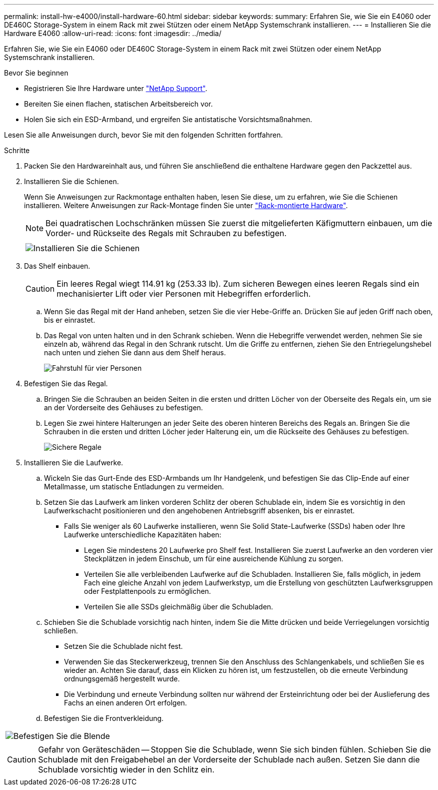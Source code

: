---
permalink: install-hw-e4000/install-hardware-60.html 
sidebar: sidebar 
keywords:  
summary: Erfahren Sie, wie Sie ein E4060 oder DE460C Storage-System in einem Rack mit zwei Stützen oder einem NetApp Systemschrank installieren. 
---
= Installieren Sie die Hardware E4060
:allow-uri-read: 
:icons: font
:imagesdir: ../media/


[role="lead"]
Erfahren Sie, wie Sie ein E4060 oder DE460C Storage-System in einem Rack mit zwei Stützen oder einem NetApp Systemschrank installieren.

.Bevor Sie beginnen
* Registrieren Sie Ihre Hardware unter http://mysupport.netapp.com/["NetApp Support"^].
* Bereiten Sie einen flachen, statischen Arbeitsbereich vor.
* Holen Sie sich ein ESD-Armband, und ergreifen Sie antistatische Vorsichtsmaßnahmen.


Lesen Sie alle Anweisungen durch, bevor Sie mit den folgenden Schritten fortfahren.

.Schritte
. Packen Sie den Hardwareinhalt aus, und führen Sie anschließend die enthaltene Hardware gegen den Packzettel aus.
. Installieren Sie die Schienen.
+
Wenn Sie Anweisungen zur Rackmontage enthalten haben, lesen Sie diese, um zu erfahren, wie Sie die Schienen installieren. Weitere Anweisungen zur Rack-Montage finden Sie unter link:../rackmount-hardware.html["Rack-montierte Hardware"].

+

NOTE: Bei quadratischen Lochschränken müssen Sie zuerst die mitgelieferten Käfigmuttern einbauen, um die Vorder- und Rückseite des Regals mit Schrauben zu befestigen.

+
|===
|  


 a| 
image:../media/install_rails_inst-hw-e2800-e5700.png["Installieren Sie die Schienen"]

|===
. Das Shelf einbauen.
+

CAUTION: Ein leeres Regal wiegt 114.91 kg (253.33 lb). Zum sicheren Bewegen eines leeren Regals sind ein mechanisierter Lift oder vier Personen mit Hebegriffen erforderlich.

+
.. Wenn Sie das Regal mit der Hand anheben, setzen Sie die vier Hebe-Griffe an. Drücken Sie auf jeden Griff nach oben, bis er einrastet.
.. Das Regal von unten halten und in den Schrank schieben. Wenn die Hebegriffe verwendet werden, nehmen Sie sie einzeln ab, während das Regal in den Schrank rutscht. Um die Griffe zu entfernen, ziehen Sie den Entriegelungshebel nach unten und ziehen Sie dann aus dem Shelf heraus.
+
image:../media/4_person_lift_source.png["Fahrstuhl für vier Personen"]



. Befestigen Sie das Regal.
+
.. Bringen Sie die Schrauben an beiden Seiten in die ersten und dritten Löcher von der Oberseite des Regals ein, um sie an der Vorderseite des Gehäuses zu befestigen.
.. Legen Sie zwei hintere Halterungen an jeder Seite des oberen hinteren Bereichs des Regals an. Bringen Sie die Schrauben in die ersten und dritten Löcher jeder Halterung ein, um die Rückseite des Gehäuses zu befestigen.
+
image:../media/trafford_secure.png["Sichere Regale"]



. Installieren Sie die Laufwerke.
+
.. Wickeln Sie das Gurt-Ende des ESD-Armbands um Ihr Handgelenk, und befestigen Sie das Clip-Ende auf einer Metallmasse, um statische Entladungen zu vermeiden.
.. Setzen Sie das Laufwerk am linken vorderen Schlitz der oberen Schublade ein, indem Sie es vorsichtig in den Laufwerkschacht positionieren und den angehobenen Antriebsgriff absenken, bis er einrastet.
+
*** Falls Sie weniger als 60 Laufwerke installieren, wenn Sie Solid State-Laufwerke (SSDs) haben oder Ihre Laufwerke unterschiedliche Kapazitäten haben:
+
**** Legen Sie mindestens 20 Laufwerke pro Shelf fest. Installieren Sie zuerst Laufwerke an den vorderen vier Steckplätzen in jedem Einschub, um für eine ausreichende Kühlung zu sorgen.
**** Verteilen Sie alle verbleibenden Laufwerke auf die Schubladen. Installieren Sie, falls möglich, in jedem Fach eine gleiche Anzahl von jedem Laufwerkstyp, um die Erstellung von geschützten Laufwerksgruppen oder Festplattenpools zu ermöglichen.
**** Verteilen Sie alle SSDs gleichmäßig über die Schubladen.




.. Schieben Sie die Schublade vorsichtig nach hinten, indem Sie die Mitte drücken und beide Verriegelungen vorsichtig schließen.
+
*** Setzen Sie die Schublade nicht fest.
*** Verwenden Sie das Steckerwerkzeug, trennen Sie den Anschluss des Schlangenkabels, und schließen Sie es wieder an. Achten Sie darauf, dass ein Klicken zu hören ist, um festzustellen, ob die erneute Verbindung ordnungsgemäß hergestellt wurde.
*** Die Verbindung und erneute Verbindung sollten nur während der Ersteinrichtung oder bei der Auslieferung des Fachs an einen anderen Ort erfolgen.


.. Befestigen Sie die Frontverkleidung.




|===


 a| 
image:../media/trafford_overview.png["Befestigen Sie die Blende"]



 a| 

CAUTION: Gefahr von Geräteschäden -- Stoppen Sie die Schublade, wenn Sie sich binden fühlen. Schieben Sie die Schublade mit den Freigabehebel an der Vorderseite der Schublade nach außen. Setzen Sie dann die Schublade vorsichtig wieder in den Schlitz ein.

|===
